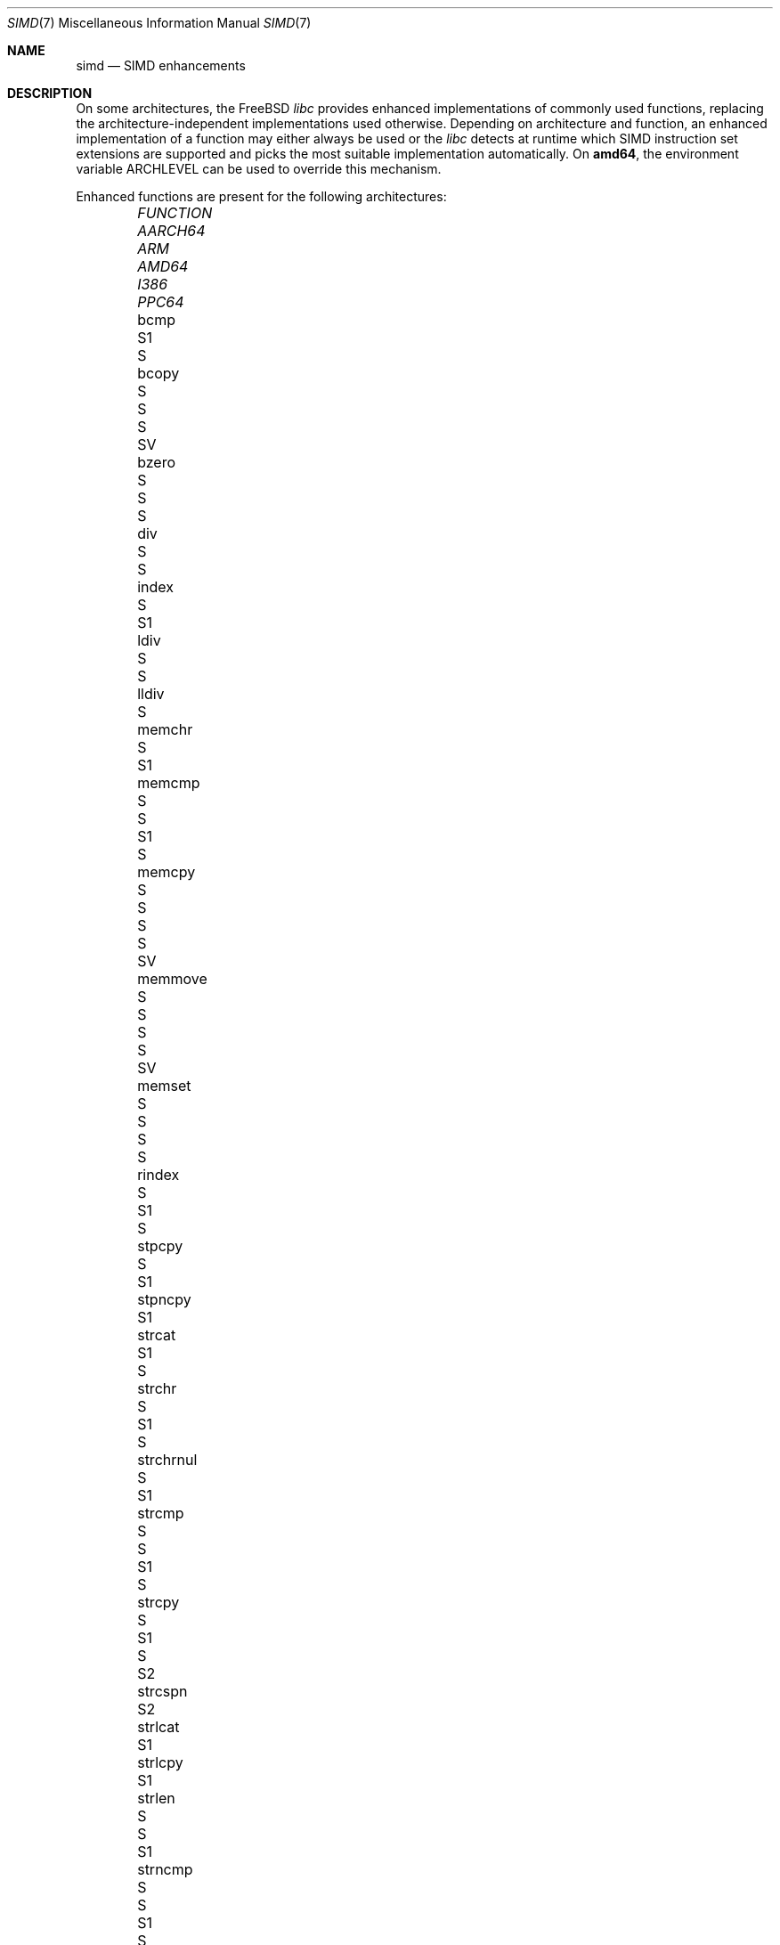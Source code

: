 .\" Copyright (c) 2023 The FreeBSD Foundation
.
.\" This documentation was written by Robert Clausecker <fuz@FreeBSD.org>
.\" under sponsorship from the FreeBSD Foundation.
.
.\" Redistribution and use in source and binary forms, with or without
.\" modification, are permitted provided that the following conditions
.\" are met:
.\" 1. Redistributions of source code must retain the above copyright
.\"    notice, this list of conditions and the following disclaimer.
.\" 2. Redistributions in binary form must reproduce the above copyright
.\"    notice, this list of conditions and the following disclaimer in the
.\"    documentation and/or other materials provided with the distribution.
.
.\" THIS SOFTWARE IS PROVIDED BY THE AUTHOR AND CONTRIBUTORS ''AS IS'' AND
.\" ANY EXPRESS OR IMPLIED WARRANTIES, INCLUDING, BUT NOT LIMITED TO, THE
.\" IMPLIED WARRANTIES OF MERCHANTABILITY AND FITNESS FOR A PARTICULAR PURPOSE
.\" ARE DISCLAIMED. IN NO EVENT SHALL THE AUTHOR OR CONTRIBUTORS BE LIABLE
.\" FOR ANY DIRECT, INDIRECT, INCIDENTAL, SPECIAL, EXEMPLARY, OR CONSEQUENTIAL
.\" DAMAGES (INCLUDING, BUT NOT LIMITED TO, PROCUREMENT OF SUBSTITUTE GOODS
.\" OR SERVICES; LOSS OF USE, DATA, OR PROFITS; OR BUSINESS INTERRUPTION)
.\" HOWEVER CAUSED AND ON ANY THEORY OF LIABILITY, WHETHER IN CONTRACT, STRICT
.\" LIABILITY, OR TORT (INCLUDING NEGLIGENCE OR OTHERWISE) ARISING IN ANY WAY
.\" OUT OF THE USE OF THIS SOFTWARE, EVEN IF ADVISED OF THE POSSIBILITY OF
.\" SUCH DAMAGE
.
.Dd November 28, 2023
.Dt SIMD 7
.Os
.Sh NAME
.Nm simd
.Nd SIMD enhancements
.
.Sh DESCRIPTION
On some architectures, the
.Fx
.Em libc
provides enhanced implementations of commonly used functions, replacing
the architecture-independent implementations used otherwise.
Depending on architecture and function, an enhanced
implementation of a function may either always be used or the
.Em libc
detects at runtime which SIMD instruction set extensions are
supported and picks the most suitable implementation automatically.
On
.Cm amd64 ,
the environment variable
.Ev ARCHLEVEL
can be used to override this mechanism.
.Pp
Enhanced functions are present for the following architectures:
.Bl -column FUNCTION_________ aarch64_ arm_ amd64_ i386_ ppc64_ -offset indent
.It Em FUNCTION          Ta Em AARCH64 Ta Em ARM Ta Em AMD64  Ta Em I386 Ta Em PPC64
.It    bcmp              Ta            Ta        Ta    S1     Ta    S
.It    bcopy             Ta            Ta    S   Ta    S      Ta    S    Ta    SV
.It    bzero             Ta            Ta    S   Ta    S      Ta    S
.It    div               Ta            Ta        Ta    S      Ta    S
.It    index             Ta    S       Ta        Ta    S1
.It    ldiv              Ta            Ta        Ta    S      Ta    S
.It    lldiv             Ta            Ta        Ta    S
.It    memchr            Ta    S       Ta        Ta    S1
.It    memcmp            Ta    S       Ta    S   Ta    S1     Ta    S
.It    memcpy            Ta    S       Ta    S   Ta    S      Ta    S    Ta    SV
.It    memmove           Ta    S       Ta    S   Ta    S      Ta    S    Ta    SV
.It    memset            Ta    S       Ta    S   Ta    S      Ta    S
.It    rindex            Ta    S       Ta        Ta    S1     Ta    S
.It    stpcpy            Ta    S       Ta        Ta    S1
.It    stpncpy           Ta            Ta        Ta    S1
.It    strcat            Ta            Ta        Ta    S1     Ta    S
.It    strchr            Ta    S       Ta        Ta    S1     Ta    S
.It    strchrnul         Ta    S       Ta        Ta    S1
.It    strcmp            Ta    S       Ta    S   Ta    S1     Ta    S
.It    strcpy            Ta    S       Ta        Ta    S1     Ta    S    Ta    S2
.It    strcspn           Ta            Ta        Ta    S2
.It    strlcat           Ta            Ta        Ta    S1
.It    strlcpy           Ta            Ta        Ta    S1
.It    strlen            Ta    S       Ta    S   Ta    S1
.It    strncmp           Ta    S       Ta    S   Ta    S1     Ta    S
.It    strncpy           Ta            Ta        Ta    S1     Ta         Ta    S2
.It    strnlen           Ta    S       Ta        Ta    S1
.It    strrchr           Ta    S       Ta        Ta    S1     Ta    S
.It    strpbrk           Ta            Ta        Ta    S2
.It    strsep            Ta            Ta        Ta    S2
.It    strspn            Ta            Ta        Ta    S2
.It    swab              Ta            Ta        Ta           Ta    S
.It    timingsafe_bcmp   Ta            Ta        Ta    S1
.It    timingsafe_memcmp Ta            Ta        Ta    S
.It    wcschr            Ta            Ta        Ta           Ta    S
.It    wcscmp            Ta            Ta        Ta           Ta    S
.It    wcslen            Ta            Ta        Ta           Ta    S
.It    wmemchr           Ta            Ta        Ta           Ta    S
.El
.Pp
.Sy S Ns :\ scalar (non-SIMD),
.Sy 1 Ns :\ amd64 baseline,
.Sy 2 Ns :\ x86-64-v2
or PowerPC\ 2.05,
.Sy 3 Ns :\ x86-64-v3,
.Sy 4 Ns :\ x86-64-v4,
.Sy V Ns :\ PowerPC\ VSX.
.
.Sh ENVIRONMENT
.Bl -tag
.It Ev ARCHLEVEL
On
.Em amd64 ,
controls the level of SIMD enhancements used.
If this variable is set to an architecture level from the list below
and that architecture level is supported by the processor, SIMD
enhancements up to
.Ev ARCHLEVEL
are used.
If
.Ev ARCHLEVEL
is unset, not recognised, or not supported by the processor, the highest
level of SIMD enhancements supported by the processor is used.
.Pp
A suffix beginning with
.Sq ":"
or
.Sq "+"
in
.Ev ARCHLEVEL
is ignored and may be used for future extensions.
The architecture level can be prefixed with a
.Sq "!"
character to force use of the requested architecture level, even if the
processor does not advertise that it is supported.
This usually causes applications to crash and should only be used for
testing purposes or if architecture level detection yields incorrect
results.
.Pp
The architecture levels follow the AMD64 SysV ABI supplement:
.Bl -tag -width x86-64-v2
.It Cm scalar
scalar enhancements only (no SIMD)
.It Cm baseline
cmov, cx8, x87 FPU, fxsr, MMX, osfxsr, SSE, SSE2
.It Cm x86-64-v2
cx16, lahf/sahf, popcnt, SSE3, SSSE3, SSE4.1, SSE4.2
.It Cm x86-64-v3
AVX, AVX2, BMI1, BMI2, F16C, FMA, lzcnt, movbe, osxsave
.It Cm x86-64-v4
AVX-512F/BW/CD/DQ/VL
.El
.El
.
.Sh DIAGNOSTICS
.Bl -diag
.It "Illegal Instruction"
Printed by
.Xr sh 1
if a command is terminated through delivery of a
.Dv SIGILL
signal, see
.Xr signal 3 .
.Pp
Use of an unsupported architecture level was forced by setting
.Ev ARCHLEVEL
to a string beginning with a
.Sq "!"
character, causing a process to crash due to use of an unsupported
instruction.
Unset
.Ev ARCHLEVEL ,
remove the
.Sq "!"
prefix or select a supported architecture level.
.Pp
Message may also appear for unrelated reasons.
.El
.
.Sh SEE ALSO
.Xr string 3 ,
.Xr arch 7
.Rs
.%A H. J. Lu
.%A Michael Matz
.%A Milind Girkar
.%A Jan Hubi\[u010D]ka \" \(vc
.%A Andreas Jaeger
.%A Mark Mitchell
.%B System V Application Binary Interface
.%D May 23, 2023
.%T AMD64 Architecture Processor Supplement
.%O Version 1.0
.Re
.
.Sh HISTORY
Architecture-specific enhanced
.Em libc
functions were added starting
with
.Fx 2.0
for
.Cm i386 ,
.Fx 6.0
for
.Cm arm ,
.Fx 6.1
for
.Cm amd64 ,
.Fx 11.0
for
.Cm aarch64 ,
and
.Fx 12.0
for
.Cm powerpc64 .
SIMD-enhanced functions were first added with
.Fx 13.0
for
.Cm powerpc64
and with
.Fx 14.1
for
.Cm amd64 .
.Pp
A
.Nm
manual page appeared in
.Fx 14.1 .
.
.Sh AUTHOR
.An Robert Clausecker Aq Mt fuz@FreeBSD.org
.
.Sh CAVEATS
Other parts of
.Fx
such as cryptographic routines in the kernel or in
OpenSSL may also use SIMD enhancements.
These enhancements are not subject to the
.Ev ARCHLEVEL
variable and may have their own configuration
mechanism.
.
.Sh BUGS
Use of SIMD enhancements cannot be configured on powerpc64.
